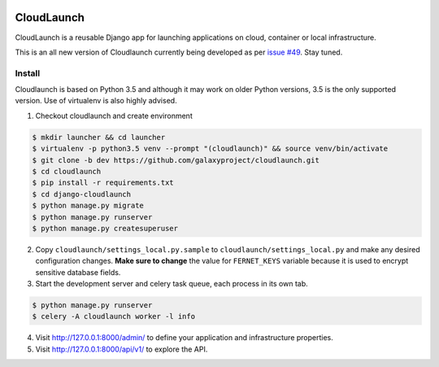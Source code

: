 .. image:: https://coveralls.io/repos/github/galaxyproject/cloudlaunch/badge.svg?branch=dev
   :target: https://coveralls.io/github/galaxyproject/cloudlaunch?branch=dev
   :alt: Test Coverage Report

.. image:: https://travis-ci.org/galaxyproject/cloudlaunch.svg?branch=dev
   :target: https://travis-ci.org/galaxyproject/cloudlaunch
   :alt: Travis Build Status

===========
CloudLaunch
===========

CloudLaunch is a reusable Django app for launching applications on cloud,
container or local infrastructure.

This is an all new version of Cloudlaunch currently being developed as per
`issue #49 <https://github.com/galaxyproject/cloudlaunch/issues/49>`_. Stay
tuned.

Install
-------

Cloudlaunch is based on Python 3.5 and although it may work on older Python
versions, 3.5 is the only supported version.
Use of virtualenv is also highly advised.

1. Checkout cloudlaunch and create environment

.. code-block:: bash

    $ mkdir launcher && cd launcher
    $ virtualenv -p python3.5 venv --prompt "(cloudlaunch)" && source venv/bin/activate
    $ git clone -b dev https://github.com/galaxyproject/cloudlaunch.git
    $ cd cloudlaunch
    $ pip install -r requirements.txt
    $ cd django-cloudlaunch
    $ python manage.py migrate
    $ python manage.py runserver
    $ python manage.py createsuperuser

2. Copy ``cloudlaunch/settings_local.py.sample`` to
   ``cloudlaunch/settings_local.py`` and make any desired configuration
   changes. **Make sure to change** the value for ``FERNET_KEYS`` variable
   because it is used to encrypt sensitive database fields.

3. Start the development server and celery task queue, each process
   in its own tab.

.. code-block:: bash

    $ python manage.py runserver
    $ celery -A cloudlaunch worker -l info

4. Visit http://127.0.0.1:8000/admin/ to define your application and
   infrastructure properties.

5. Visit http://127.0.0.1:8000/api/v1/ to explore the API.
